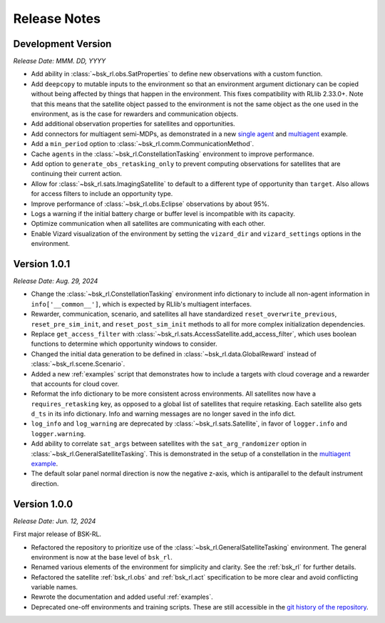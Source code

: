 Release Notes
=============

Development Version
-------------------
*Release Date: MMM. DD, YYYY*

* Add ability in :class:`~bsk_rl.obs.SatProperties` to define new observations with
  a custom function.
* Add ``deepcopy`` to mutable inputs to the environment so that an environment argument
  dictionary can be copied without being affected by things that happen in the environment.
  This fixes compatibility with RLlib 2.33.0+. Note that this means that the satellite
  object passed to the environment is not the same object as the one used in the environment,
  as is the case for rewarders and communication objects.
* Add additional observation properties for satellites and opportunities.
* Add connectors for multiagent semi-MDPs, as demonstrated in a new `single agent <examples/time_discounted_gae.ipynb>`_
  and `multiagent <examples/async_multiagent_training.ipynb>`_ example.
* Add a ``min_period`` option to :class:`~bsk_rl.comm.CommunicationMethod`.
* Cache ``agents`` in the :class:`~bsk_rl.ConstellationTasking` environment to improve 
  performance.
* Add option to ``generate_obs_retasking_only`` to prevent computing observations for
  satellites that are continuing their current action.
* Allow for :class:`~bsk_rl.sats.ImagingSatellite` to default to a different type of
  opportunity than ``target``. Also allows for access filters to include an opportunity
  type.
* Improve performance of :class:`~bsk_rl.obs.Eclipse` observations by about 95%.
* Logs a warning if the initial battery charge or buffer level is incompatible with its capacity.
* Optimize communication when all satellites are communicating with each other.
* Enable Vizard visualization of the environment by setting the ``vizard_dir`` and ``vizard_settings``
  options in the environment.


Version 1.0.1
-------------
*Release Date: Aug. 29, 2024*

* Change the :class:`~bsk_rl.ConstellationTasking` environment info dictionary to include
  all non-agent information in ``info['__common__']``, which is expected by RLlib's 
  multiagent interfaces.
* Rewarder, communication, scenario, and satellites all have standardized ``reset_overwrite_previous``,
  ``reset_pre_sim_init``, and ``reset_post_sim_init`` methods to all for more complex
  initialization dependencies.
* Replace ``get_access_filter`` with :class:`~bsk_rl.sats.AccessSatellite.add_access_filter`,
  which uses boolean functions to determine which opportunity windows to consider.
* Changed the initial data generation to be defined in :class:`~bsk_rl.data.GlobalReward` 
  instead of :class:`~bsk_rl.scene.Scenario`.
* Added a new :ref:`examples` script that demonstrates how to include
  a targets with cloud coverage and a rewarder that accounts for cloud cover.
* Reformat the info dictionary to be more consistent across environments. All satellites now
  have a ``requires_retasking`` key, as opposed to a global list of satellites that require retasking.
  Each satellite also gets ``d_ts`` in its info dictionary. Info and warning messages are no longer
  saved in the info dict.
* ``log_info`` and ``log_warning`` are deprecated by :class:`~bsk_rl.sats.Satellite`, in favor of
  ``logger.info`` and ``logger.warning``.
* Add ability to correlate ``sat_args`` between satellites with the ``sat_arg_randomizer``
  option in :class:`~bsk_rl.GeneralSatelliteTasking`.  This is demonstrated in the setup
  of a constellation in the `multiagent example <examples/multiagent_envs.ipynb>`_.
* The default solar panel normal direction is now the negative z-axis, which is antiparallel
  to the default instrument direction.


Version 1.0.0
-------------
*Release Date: Jun. 12, 2024*

First major release of BSK-RL. 

* Refactored the repository to prioritize use of the :class:`~bsk_rl.GeneralSatelliteTasking` 
  environment. The general environment is now at the base level of ``bsk_rl``.
* Renamed various elements of the environment for simplicity and clarity. See the 
  :ref:`bsk_rl` for further details.
* Refactored the satellite :ref:`bsk_rl.obs` and :ref:`bsk_rl.act` specification 
  to be more clear and avoid conflicting variable names.
* Rewrote the documentation and added useful :ref:`examples`.
* Deprecated one-off environments and training scripts. These are still accessible
  in the `git history of the repository <https://github.com/AVSLab/bsk_rl/>`_.